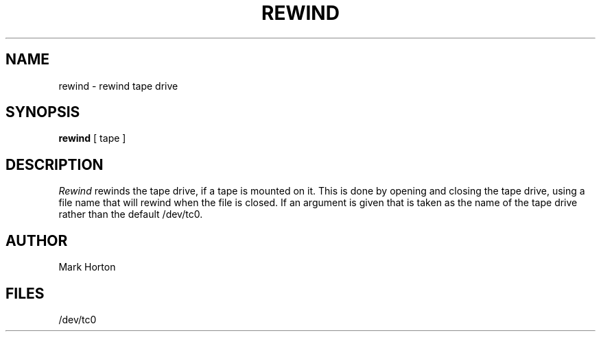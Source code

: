 .ig
	@(#)rewind.1	1.4	6/29/83
	@(#)Copyright (C) 1983 by National Semiconductor Corp.
..
.TH REWIND 1
.UC 4
.SH NAME
rewind \- rewind tape drive
.SH SYNOPSIS
.B rewind
[
tape
]
.SH DESCRIPTION
.I Rewind
rewinds the tape drive, if a tape is mounted on it.
This is done by opening and closing the tape drive,
using a file name that will rewind when the file is closed.
If an argument is given that is taken as the name of the tape
drive rather than the default
/dev/tc0.
.SH AUTHOR
Mark Horton
.SH FILES
/dev/tc0
